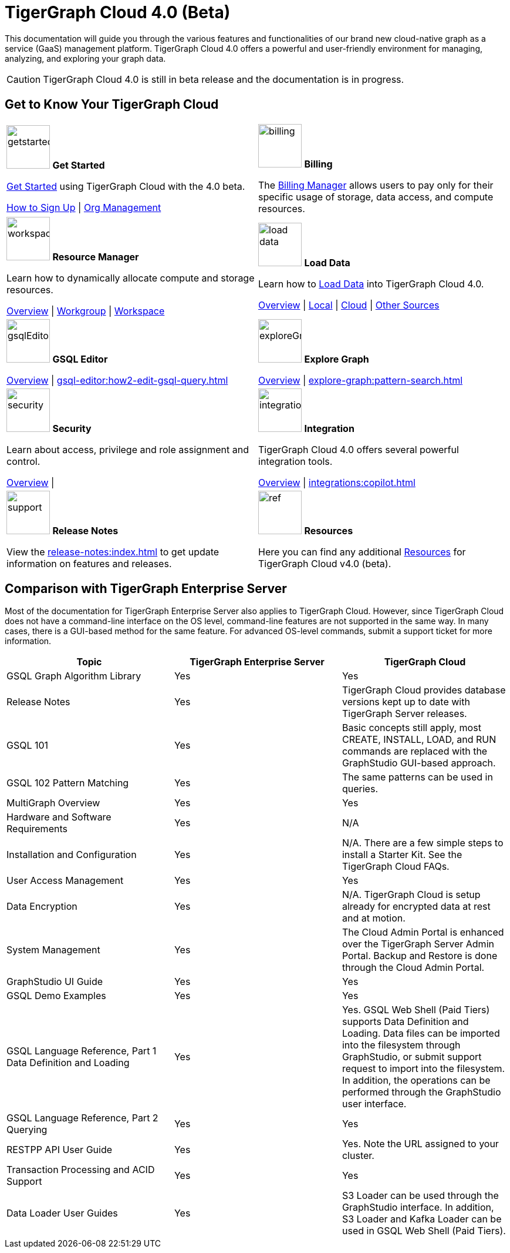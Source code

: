 = TigerGraph Cloud 4.0 (Beta)
:experimental:
:page-aliases: cloud-overview.adoc

This documentation will guide you through the various features and functionalities of our brand new cloud-native graph as a service (GaaS) management platform.
TigerGraph Cloud 4.0 offers a powerful and user-friendly environment for managing, analyzing, and exploring your graph data.

[CAUTION]
====
TigerGraph Cloud 4.0 is still in beta release and the documentation is in progress.
====

== Get to Know Your TigerGraph Cloud

[.home-card,cols="2",grid=none,frame=none, separator=¦]
|===
¦
image:getstarted-homecard.png[alt=getstarted,width=74,height=74]
*Get Started*

xref:cloudBeta:get-started:index.adoc[Get Started] using TigerGraph Cloud with the 4.0 beta.

xref:get-started:how2-signup.adoc[How to Sign Up] |
xref:administration:organization-management.adoc[Org Management]

¦
image:billing-homecard.png[alt=billing,width=74,height=74]
*Billing*

The xref:billing-manager:index.adoc[Billing Manager] allows users to pay only for their specific usage of storage, data access, and compute resources.

//xref:billing-manager:index.adoc[Overview]
¦
image:insights.png[alt=workspace,width=74,height=74]
*Resource Manager*

Learn  how to dynamically allocate compute and storage resources.

xref:resource-manager:index.adoc[Overview] |
xref:resource-manager:workgroup.adoc[Workgroup] |
xref:resource-manager:workspace.adoc[Workspace]

¦
image:DataLoading-Homecard.png[alt=load data,width=74,height=74]
*Load Data*

Learn how to xref:load-data:index.adoc[Load Data] into TigerGraph Cloud 4.0.

xref:load-data:index.adoc[Overview] |
xref:load-data:load-from-local.adoc[Local] |
xref:load-data:load-from-cloud.adoc[Cloud] |
xref:load-data:load-from-other-sources.adoc[Other Sources]
¦
image:schema-homecard.png[alt=gsqlEditor,width=74,height=74]
*GSQL Editor*

xref:gsql-editor:index.adoc[Overview] |
xref:gsql-editor:how2-edit-gsql-query.adoc[]


¦
image:TG_Icon_Library-218.png[alt=exploreGraph,width=74,height=74]
*Explore Graph*

xref:explore-graph:index.adoc[Overview] |
xref:explore-graph:pattern-search.adoc[]

¦
image:security-homecard.png[alt=security,width=74,height=74]
*Security*

Learn about access, privilege and role assignment and control.

xref:security:index.adoc[Overview] |

¦
image:ArchtectureOverview-homecard.png[alt=integration,width=74,height=74]
*Integration*

TigerGraph Cloud 4.0 offers several powerful integration tools.

xref:integrations:index.adoc[Overview] |
xref:integrations:copilot.adoc[]
¦
image:documentation-homecard.png[alt=support,width=74,height=74]
*Release Notes*

View the xref:release-notes:index.adoc[] to get update information on features and releases.

¦
image:referece-homecard.png[alt=ref,width=74,height=74]
*Resources*

Here you can find any additional xref:resources:index.adoc[Resources] for TigerGraph Cloud v4.0 (beta).

¦
|===

== Comparison with TigerGraph Enterprise Server

Most of the documentation for TigerGraph Enterprise Server also applies to TigerGraph Cloud.
However, since TigerGraph Cloud does not have a command-line interface on the OS level, command-line features are not supported in the same way.
In many cases, there is a GUI-based method for the same feature.
For advanced OS-level commands, submit a support ticket for more information.


|===
| Topic | TigerGraph Enterprise Server | TigerGraph Cloud

| GSQL Graph Algorithm Library
| Yes
| Yes

| Release Notes
| Yes
| TigerGraph Cloud provides database versions kept up to date with TigerGraph Server releases.

| GSQL 101
| Yes
| Basic concepts still apply, most CREATE, INSTALL, LOAD, and RUN commands are replaced with the GraphStudio GUI-based approach.

| GSQL 102 Pattern Matching
| Yes
| The same patterns can be used in queries.

| MultiGraph Overview
| Yes
| Yes

| Hardware and Software Requirements
| Yes
| N/A

| Installation and Configuration
| Yes
| N/A. There are a few simple steps to install a Starter Kit.  See the TigerGraph Cloud FAQs.

| User Access Management
| Yes
| Yes

| Data Encryption
| Yes
| N/A. TigerGraph Cloud is setup already for encrypted data at rest and at motion.

| System Management
| Yes
| The Cloud Admin Portal is enhanced over the TigerGraph Server Admin Portal.  Backup and Restore is done through the Cloud Admin Portal.

| GraphStudio UI Guide
| Yes
| Yes

| GSQL Demo Examples
| Yes
| Yes

| GSQL Language Reference, Part 1 Data Definition and Loading
| Yes
| Yes. GSQL Web Shell (Paid Tiers) supports Data Definition and Loading. Data files can be imported into the filesystem through GraphStudio, or submit support request to import into the filesystem. In addition, the operations can be performed through the GraphStudio user interface.

| GSQL Language Reference, Part 2 Querying
| Yes
| Yes

| RESTPP API User Guide
| Yes
| Yes. Note the URL assigned to your cluster.

| Transaction Processing and ACID Support
| Yes
| Yes

| Data Loader User Guides
| Yes
| S3 Loader can be used through the GraphStudio interface. In addition, S3 Loader and Kafka Loader can be used in GSQL Web Shell (Paid Tiers).
|===